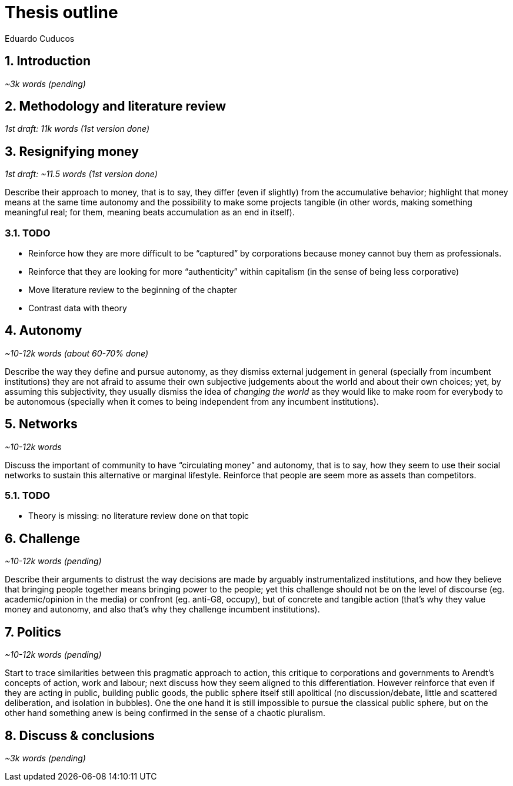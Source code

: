 = Thesis outline
Eduardo Cuducos
:homepage: http://cuducos.me
:numbered:
:sectanchors:
:icons: font
:stylesheet: ../contrib/print.css

== Introduction
_~3k words (pending)_

== Methodology and literature review
_1st draft: 11k words (1st version done)_

== Resignifying money

_1st draft: ~11.5 words (1st version done)_

Describe their approach to money, that is to say, they differ (even if slightly) from the accumulative behavior; highlight that money means at the same time autonomy and the possibility to make some projects tangible (in other words, making something meaningful real; for them, meaning beats accumulation as an end in itself).

=== TODO
* Reinforce how they are more difficult to be “captured” by corporations because money cannot buy them as professionals.
* Reinforce that they are looking for more “authenticity” within capitalism (in the sense of being less corporative)
* Move literature review to the beginning of the chapter
* Contrast data with theory

== Autonomy
_~10-12k words (about 60-70% done)_

Describe the way they define and pursue autonomy, as they dismiss external judgement in general (specially from incumbent institutions) they are not afraid to assume their own subjective judgements about the world and about their own choices; yet, by assuming this subjectivity, they usually dismiss the idea of _changing the world_ as they would like to make room for everybody to be autonomous (specially when it comes to being independent from any incumbent institutions).

== Networks
_~10-12k words_

Discuss the important of community to have “circulating money” and autonomy, that is to say, how they seem to use their social networks to sustain this alternative or marginal lifestyle. Reinforce that people are seem more as assets than competitors.

=== TODO

* Theory is missing:  no literature review done on that topic

== Challenge
_~10-12k words (pending)_

Describe their arguments to distrust the way decisions are made by arguably instrumentalized institutions, and how they believe that bringing people together means bringing power to the people; yet this challenge should not be on the level of discourse (eg. academic/opinion in the media) or confront (eg. anti-G8, occupy), but of concrete and tangible action (that's why they value money and autonomy, and also that's why they challenge incumbent institutions).  

== Politics
_~10-12k words (pending)_

Start to trace similarities between this pragmatic approach to action, this critique to corporations and governments to Arendt's concepts of action, work and labour; next discuss how they seem aligned to this differentiation. However reinforce that even if they are acting in public, building public goods, the public sphere itself still apolitical (no discussion/debate, little and scattered deliberation, and isolation in bubbles). One the one hand it is still impossible to pursue the classical public sphere, but on the other hand something anew is being confirmed in the sense of a chaotic pluralism.

== Discuss & conclusions
_~3k words (pending)_
